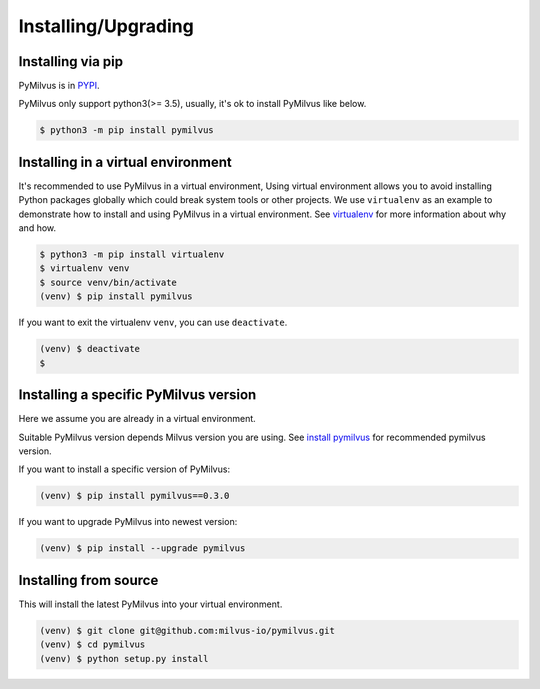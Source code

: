 ====================
Installing/Upgrading
====================

Installing via pip
==================

PyMilvus is in `PYPI <https://pypi.org/project/pymilvus/>`_.

PyMilvus only support python3(>= 3.5), usually, it's ok to install PyMilvus like below.

.. code-block:: shell
   
   $ python3 -m pip install pymilvus

Installing in a virtual environment
====================================

It's recommended to use PyMilvus in a virtual environment, Using virtual environment allows you to avoid
installing Python packages globally which could break system tools or other projects.
We use ``virtualenv`` as an example to demonstrate how to install and using PyMilvus in a virtual environment.
See `virtualenv <https://virtualenv.pypa.io/en/latest/>`_ for more information about why and how.


.. code-block:: shell
   
   $ python3 -m pip install virtualenv
   $ virtualenv venv
   $ source venv/bin/activate
   (venv) $ pip install pymilvus

If you want to exit the virtualenv ``venv``, you can use ``deactivate``.


.. code-block:: shell
   
   (venv) $ deactivate
   $ 


Installing a specific PyMilvus version
======================================

Here we assume you are already in a virtual environment.

Suitable PyMilvus version depends Milvus version you are using. See `install pymilvus <https://github.com/milvus-io/pymilvus#install-pymilvus>`_ for recommended pymilvus version.

If you want to install a specific version of PyMilvus:

.. code-block:: shell
   
   (venv) $ pip install pymilvus==0.3.0

If you want to upgrade PyMilvus into newest version:

.. code-block:: shell
   
   (venv) $ pip install --upgrade pymilvus



Installing from source
======================

This will install the latest PyMilvus into your virtual environment. 

.. code-block:: shell
   
   (venv) $ git clone git@github.com:milvus-io/pymilvus.git
   (venv) $ cd pymilvus
   (venv) $ python setup.py install

